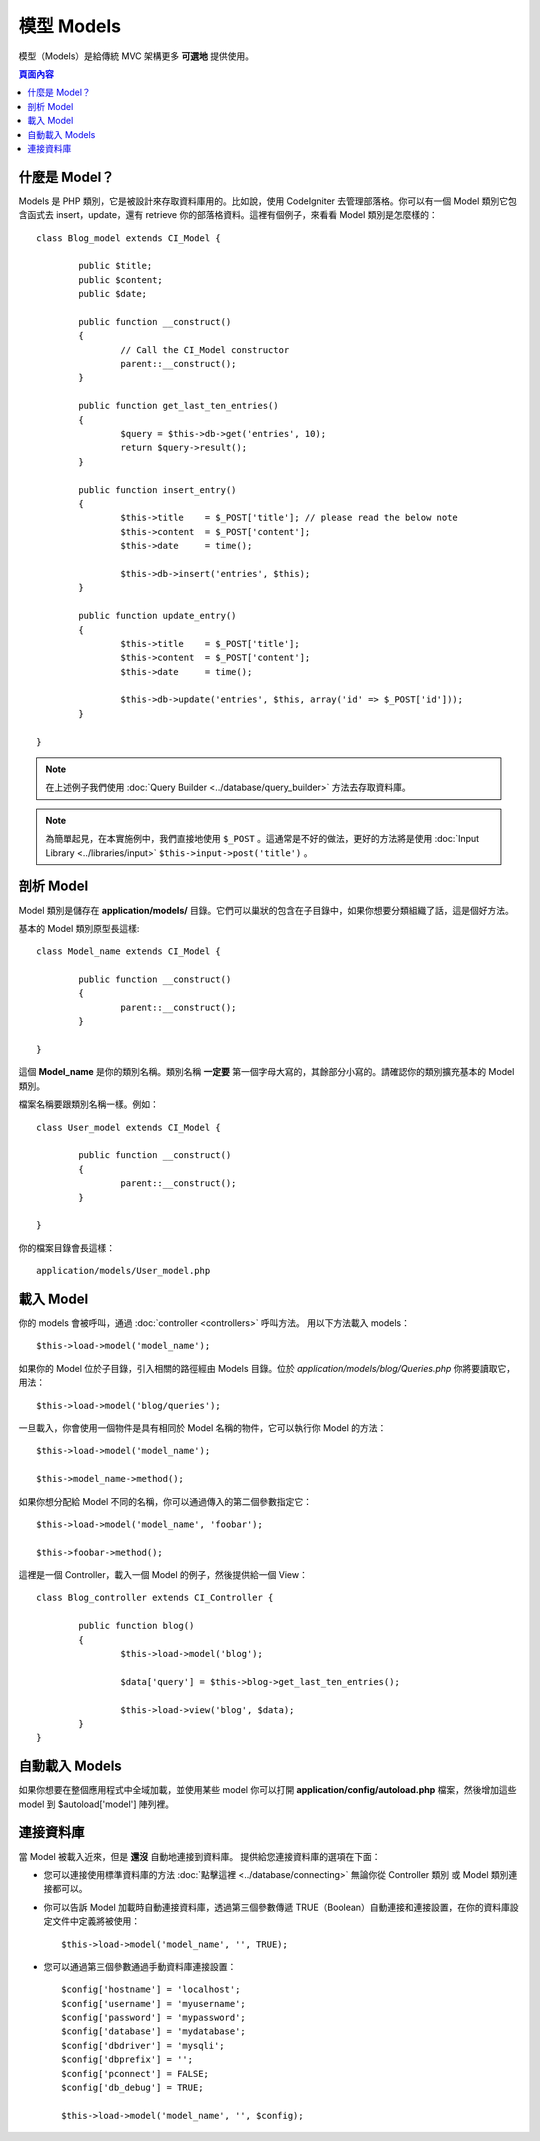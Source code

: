 ##########
模型 Models
##########

模型（Models）是給傳統 MVC 架構更多 **可選地** 提供使用。

.. contents:: 頁面內容

什麼是 Model？
================

Models 是 PHP 類別，它是被設計來存取資料庫用的。比如說，使用 CodeIgniter 去管理部落格。你可以有一個 Model 類別它包含函式去 insert，update，還有 retrieve 你的部落格資料。這裡有個例子，來看看 Model 類別是怎麼樣的： ::

	class Blog_model extends CI_Model {

		public $title;
		public $content;
		public $date;

		public function __construct()
		{
			// Call the CI_Model constructor
			parent::__construct();
		}

		public function get_last_ten_entries()
		{
			$query = $this->db->get('entries', 10);
			return $query->result();
		}

		public function insert_entry()
		{
			$this->title	= $_POST['title']; // please read the below note
			$this->content	= $_POST['content'];
			$this->date	= time();

			$this->db->insert('entries', $this);
		}

		public function update_entry()
		{
			$this->title	= $_POST['title'];
			$this->content	= $_POST['content'];
			$this->date	= time();

			$this->db->update('entries', $this, array('id' => $_POST['id']));
		}

	}

.. note:: 在上述例子我們使用 :doc:`Query Builder	<../database/query_builder>` 方法去存取資料庫。

.. note:: 為簡單起見，在本實施例中，我們直接地使用 ``$_POST`` 。這通常是不好的做法，更好的方法將是使用 :doc:`Input Library <../libraries/input>` ``$this->input->post('title')`` 。

剖析 Model
==================

Model 類別是儲存在 **application/models/** 目錄。它們可以巢狀的包含在子目錄中，如果你想要分類組織了話，這是個好方法。

基本的 Model 類別原型長這樣::

	class Model_name extends CI_Model {

		public function __construct()
		{
			parent::__construct();
		}

	}

這個 **Model_name** 是你的類別名稱。類別名稱 **一定要** 第一個字母大寫的，其餘部分小寫的。請確認你的類別擴充基本的 Model 類別。

檔案名稱要跟類別名稱一樣。例如： ::

	class User_model extends CI_Model {

		public function __construct()
		{
			parent::__construct();
		}

	}

你的檔案目錄會長這樣： ::

	application/models/User_model.php

載入 Model
===============

你的 models 會被呼叫，通過 :doc:`controller <controllers>` 呼叫方法。 用以下方法載入 models： ::

	$this->load->model('model_name');

如果你的 Model 位於子目錄，引入相關的路徑經由 Models 目錄。位於 *application/models/blog/Queries.php* 你將要讀取它，用法： ::

	$this->load->model('blog/queries');

一旦載入，你會使用一個物件是具有相同於 Model 名稱的物件，它可以執行你 Model 的方法： ::

	$this->load->model('model_name');

	$this->model_name->method();

如果你想分配給 Model 不同的名稱，你可以通過傳入的第二個參數指定它： ::

	$this->load->model('model_name', 'foobar');

	$this->foobar->method();

這裡是一個 Controller，載入一個 Model 的例子，然後提供給一個 View： ::

	class Blog_controller extends CI_Controller {

		public function blog()
		{
			$this->load->model('blog');

			$data['query'] = $this->blog->get_last_ten_entries();

			$this->load->view('blog', $data);
		}
	}
	

自動載入 Models
===================

如果你想要在整個應用程式中全域加載，並使用某些 model 你可以打開 **application/config/autoload.php** 檔案，然後增加這些 model 到 $autoload['model'] 陣列裡。

連接資料庫
===========================

當 Model 被載入近來，但是 **還沒** 自動地連接到資料庫。 提供給您連接資料庫的選項在下面：

-  您可以連接使用標準資料庫的方法 :doc:`點擊這裡 <../database/connecting>` 無論你從 Controller 類別 或 Model 類別連接都可以。
-  你可以告訴 Model 加載時自動連接資料庫，透過第三個參數傳遞 TRUE（Boolean）自動連接和連接設置，在你的資料庫設定文件中定義將被使用： ::

	$this->load->model('model_name', '', TRUE);

-  您可以通過第三個參數通過手動資料庫連接設置： ::

	$config['hostname'] = 'localhost';
	$config['username'] = 'myusername';
	$config['password'] = 'mypassword';
	$config['database'] = 'mydatabase';
	$config['dbdriver'] = 'mysqli';
	$config['dbprefix'] = '';
	$config['pconnect'] = FALSE;
	$config['db_debug'] = TRUE;

	$this->load->model('model_name', '', $config);
